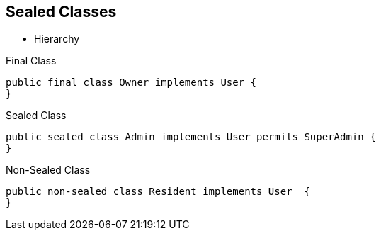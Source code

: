 == Sealed Classes

** Hierarchy

--
.Final Class
[source,java,highlight=2..3]
----
public final class Owner implements User {
}

----

--

.Sealed Class
[source,java,highlight=2..3]
----
public sealed class Admin implements User permits SuperAdmin {
}

----

--
.Non-Sealed Class
[source,java,highlight=2..3]
----
public non-sealed class Resident implements User  {
}
----